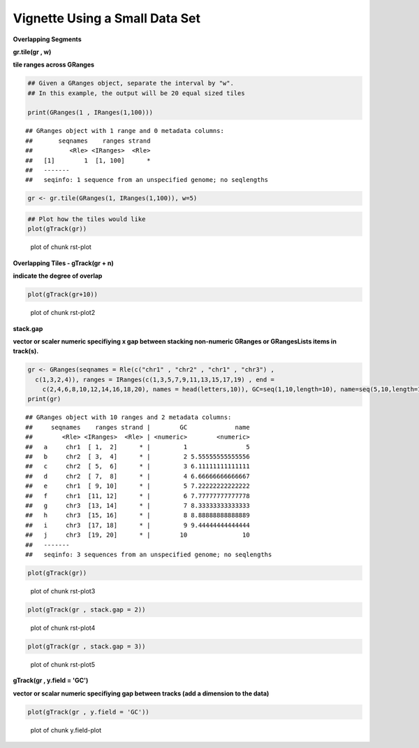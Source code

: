 Vignette Using a Small Data Set
===============================

**Overlapping Segments**

**gr.tile(gr , w)**

**tile ranges across GRanges**


.. sourcecode:: r
    

    ## Given a GRanges object, separate the interval by "w".
    ## In this example, the output will be 20 equal sized tiles
    
    print(GRanges(1 , IRanges(1,100)))


::

    ## GRanges object with 1 range and 0 metadata columns:
    ##       seqnames    ranges strand
    ##          <Rle> <IRanges>  <Rle>
    ##   [1]        1  [1, 100]      *
    ##   -------
    ##   seqinfo: 1 sequence from an unspecified genome; no seqlengths


.. sourcecode:: r
    

    gr <- gr.tile(GRanges(1, IRanges(1,100)), w=5)



.. sourcecode:: r
    

    ## Plot how the tiles would like
    plot(gTrack(gr))

.. figure:: figure/rst-plot-1.png
    :alt: plot of chunk rst-plot

    plot of chunk rst-plot

**Overlapping Tiles - gTrack(gr + n)**

**indicate the degree of overlap**


.. sourcecode:: r
    

    plot(gTrack(gr+10))

.. figure:: figure/rst-plot2-1.png
    :alt: plot of chunk rst-plot2

    plot of chunk rst-plot2

**stack.gap**

**vector or scaler numeric specifiying x gap between stacking non-numeric GRanges or GRangesLists items in track(s).**


.. sourcecode:: r
    

    gr <- GRanges(seqnames = Rle(c("chr1" , "chr2" , "chr1" , "chr3") ,
      c(1,3,2,4)), ranges = IRanges(c(1,3,5,7,9,11,13,15,17,19) , end =
        c(2,4,6,8,10,12,14,16,18,20), names = head(letters,10)), GC=seq(1,10,length=10), name=seq(5,10,length=10))
    print(gr)


::

    ## GRanges object with 10 ranges and 2 metadata columns:
    ##     seqnames    ranges strand |        GC             name
    ##        <Rle> <IRanges>  <Rle> | <numeric>        <numeric>
    ##   a     chr1  [ 1,  2]      * |         1                5
    ##   b     chr2  [ 3,  4]      * |         2 5.55555555555556
    ##   c     chr2  [ 5,  6]      * |         3 6.11111111111111
    ##   d     chr2  [ 7,  8]      * |         4 6.66666666666667
    ##   e     chr1  [ 9, 10]      * |         5 7.22222222222222
    ##   f     chr1  [11, 12]      * |         6 7.77777777777778
    ##   g     chr3  [13, 14]      * |         7 8.33333333333333
    ##   h     chr3  [15, 16]      * |         8 8.88888888888889
    ##   i     chr3  [17, 18]      * |         9 9.44444444444444
    ##   j     chr3  [19, 20]      * |        10               10
    ##   -------
    ##   seqinfo: 3 sequences from an unspecified genome; no seqlengths




.. sourcecode:: r
    

    plot(gTrack(gr))

.. figure:: figure/rst-plot3-1.png
    :alt: plot of chunk rst-plot3

    plot of chunk rst-plot3


.. sourcecode:: r
    

    plot(gTrack(gr , stack.gap = 2))

.. figure:: figure/rst-plot4-1.png
    :alt: plot of chunk rst-plot4

    plot of chunk rst-plot4


.. sourcecode:: r
    

    plot(gTrack(gr , stack.gap = 3))

.. figure:: figure/rst-plot5-1.png
    :alt: plot of chunk rst-plot5

    plot of chunk rst-plot5

**gTrack(gr , y.field = 'GC')**

**vector or scalar numeric specifiying gap between tracks (add a dimension to the data)**


.. sourcecode:: r
    

    plot(gTrack(gr , y.field = 'GC'))

.. figure:: figure/y.field-plot-1.png
    :alt: plot of chunk y.field-plot

    plot of chunk y.field-plot

